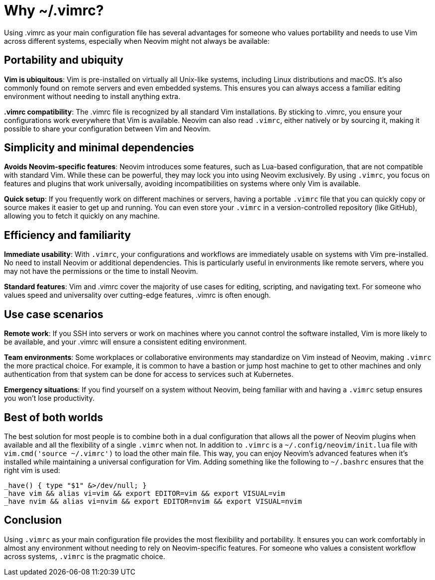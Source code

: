 [[whyvimrc]]
= Why ~/.vimrc?

Using .vimrc as your main configuration file has several advantages for someone who values portability and needs to use Vim across different systems, especially when Neovim might not always be available:

== Portability and ubiquity

**Vim is ubiquitous**:	Vim is pre-installed on virtually all Unix-like systems, including Linux distributions and macOS. It’s also commonly found on remote servers and even embedded systems. This ensures you can always access a familiar editing environment without needing to install anything extra.

**.vimrc compatibility**:	The .vimrc file is recognized by all standard Vim installations. By sticking to .vimrc, you ensure your configurations work everywhere that Vim is available.	Neovim can also read `.vimrc`, either natively or by sourcing it, making it possible to share your configuration between Vim and Neovim.

== Simplicity and minimal dependencies

**Avoids Neovim-specific features**: Neovim introduces some features, such as Lua-based configuration, that are not compatible with standard Vim. While these can be powerful, they may lock you into using Neovim exclusively.	By using `.vimrc`, you focus on features and plugins that work universally, avoiding incompatibilities on systems where only Vim is available.

**Quick setup**: If you frequently work on different machines or servers, having a portable `.vimrc` file that you can quickly copy or source makes it easier to get up and running. You can even store your `.vimrc` in a version-controlled repository (like GitHub), allowing you to fetch it quickly on any machine.

== Efficiency and familiarity

**Immediate usability**:	With `.vimrc`, your configurations and workflows are immediately usable on systems with Vim pre-installed. No need to install Neovim or additional dependencies. This is particularly useful in environments like remote servers, where you may not have the permissions or the time to install Neovim.

**Standard features**: Vim and .vimrc cover the majority of use cases for editing, scripting, and navigating text. For someone who values speed and universality over cutting-edge features, .vimrc is often enough.

== Use case scenarios

**Remote work**: If you SSH into servers or work on machines where you cannot control the software installed, Vim is more likely to be available, and your .vimrc will ensure a consistent editing environment.

**Team environments**: Some workplaces or collaborative environments may standardize on Vim instead of Neovim, making `.vimrc` the more practical choice. For example, it is common to have a bastion or jump host machine to get to other machines and only authentication from that system can be done for access to services such at Kubernetes.

**Emergency situations**: If you find yourself on a system without Neovim, being familiar with and having a `.vimrc` setup ensures you won’t lose productivity.

== Best of both worlds

The best solution for most people is to combine both in a dual configuration that allows all the power of Neovim plugins when available and all the flexibility of a single `.vimrc` when not. In addition to `.vimrc` is a `~/.config/neovim/init.lua` file with `vim.cmd('source ~/.vimrc')` to load the other main file. This way, you can enjoy Neovim’s advanced features when it’s installed while maintaining a universal configuration for Vim. Adding something like the following to `~/.bashrc` ensures that the right vim is used:

[source,bash]
----
_have() { type "$1" &>/dev/null; }
_have vim && alias vi=vim && export EDITOR=vim && export VISUAL=vim
_have nvim && alias vi=nvim && export EDITOR=nvim && export VISUAL=nvim
----

== Conclusion

Using `.vimrc` as your main configuration file provides the most flexibility and portability. It ensures you can work comfortably in almost any environment without needing to rely on Neovim-specific features. For someone who values a consistent workflow across systems, `.vimrc` is the pragmatic choice.

